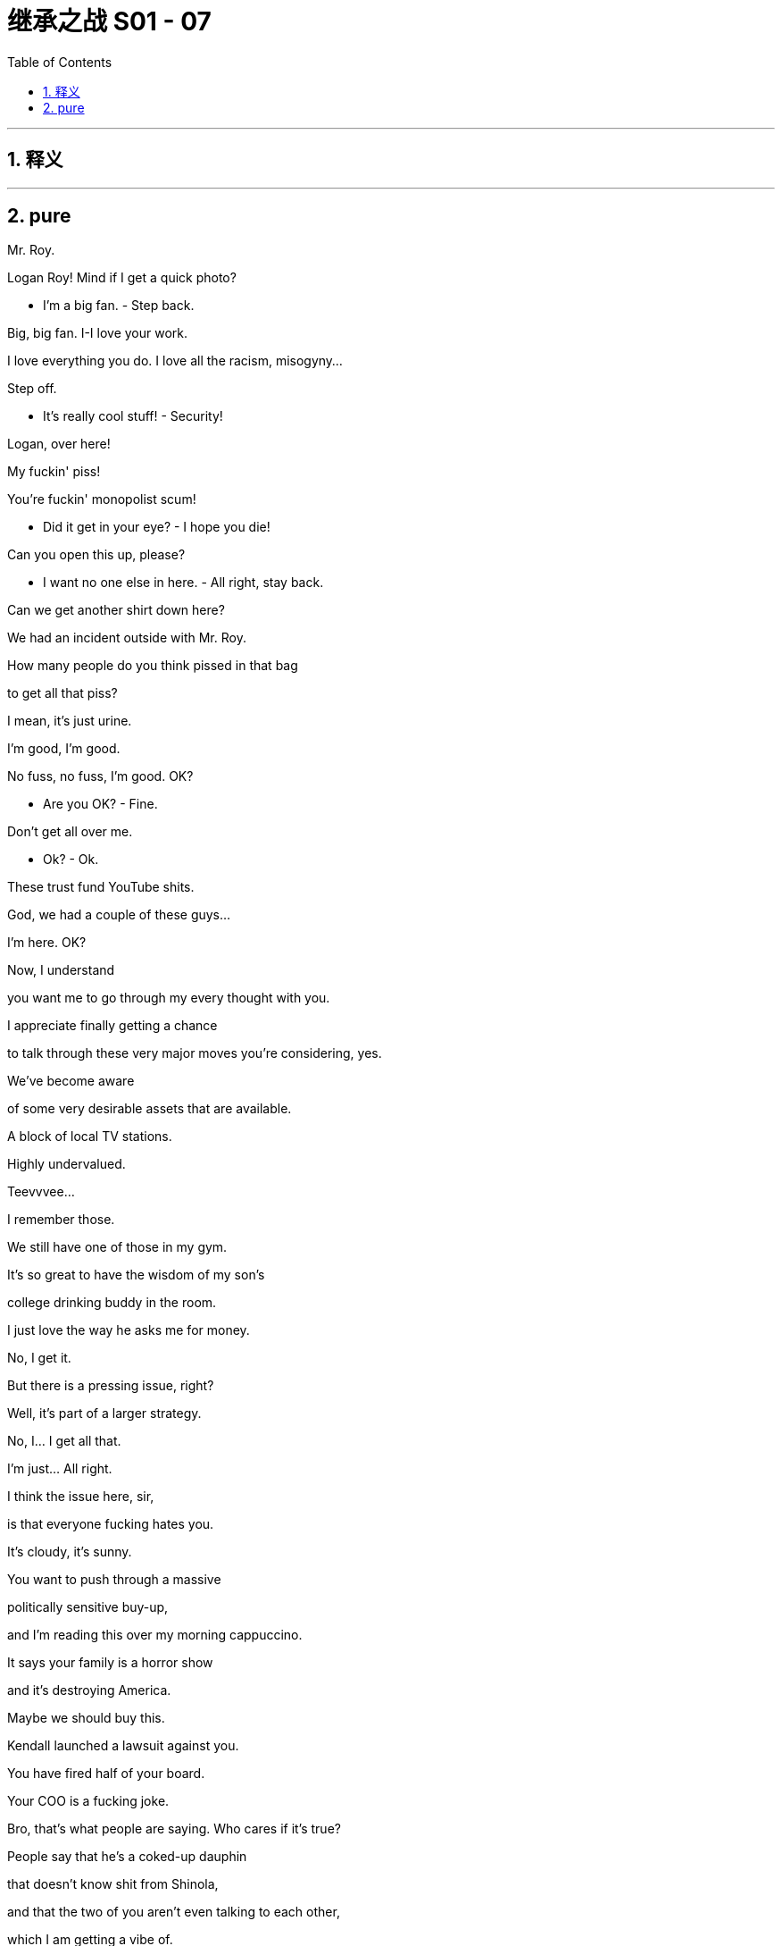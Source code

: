 
= 继承之战 S01 - 07
:toc: left
:toclevels: 3
:sectnums:
:stylesheet: ../../../../myAdocCss.css

'''



== 释义



'''

== pure



Mr. Roy.

Logan Roy! Mind if I get a quick photo?

- I'm a big fan. - Step back.

Big, big fan. I-I love your work.

I love everything you do. I love all the racism, misogyny...

Step off.

- It's really cool stuff! - Security!

Logan, over here!

My fuckin' piss!

You're fuckin' monopolist scum!

- Did it get in your eye? - I hope you die!

Can you open this up, please?

- I want no one else in here. - All right, stay back.

Can we get another shirt down here?

We had an incident outside with Mr. Roy.

How many people do you think pissed in that bag

to get all that piss?

I mean, it's just urine.

I'm good, I'm good.

No fuss, no fuss, I'm good. OK?

- Are you OK? - Fine.

Don't get all over me.

- Ok? - Ok.

These trust fund YouTube shits.

God, we had a couple of these guys...

I'm here. OK?

Now, I understand

you want me to go through my every thought with you.

I appreciate finally getting a chance

to talk through these very major moves you're considering, yes.

We've become aware

of some very desirable assets that are available.

A block of local TV stations.

Highly undervalued.

Teevvvee...

I remember those.

We still have one of those in my gym.

It's so great to have the wisdom of my son's

college drinking buddy in the room.

I just love the way he asks me for money.

No, I get it.

But there is a pressing issue, right?

Well, it's part of a larger strategy.

No, I... I get all that.

I'm just... All right.

I think the issue here, sir,

is that everyone fucking hates you.

It's cloudy, it's sunny.

You want to push through a massive

politically sensitive buy-up,

and I'm reading this over my morning cappuccino.

It says your family is a horror show

and it's destroying America.

Maybe we should buy this.

Kendall launched a lawsuit against you.

You have fired half of your board.

Your COO is a fucking joke.

Bro, that's what people are saying. Who cares if it's true?

People say that he's a coked-up dauphin

that doesn't know shit from Shinola,

and that the two of you aren't even talking to each other,

which I am getting a vibe of.

Now, I could care less,

but even the advance whispers of this local TV deal

have people so mad at you

that they're throwing piss at you on the street.

We don't know that it was actually piss.

It was piss.

You want to go on a shopping spree.

I trust you, but can we please fix the visuals?

This is a family business.

But the family is fucked,

and it's hurting the stock.

Whenever war has tested this nation,

we have won out.

And that is what I believe we face right now.

Nothing less than a war

against human inequality,

a war we must fight

to stop unimaginably vast power and riches

falling into the hands

of an impossibly small number of men.

I'm not afraid of this fight.

I know you're not either.

This fight starts here.

I'm Gil Eavis, and I approved this message.

I don't know, this class war shit,

don't you find it a little jejune?

- Jejune? - Yeah. It means juvenile.

Yeah, I... I know what it means.

I just thought only assholes said it.

- No, I do not find it jejune. - Is this you pulling my hair?

Because why did you bring me in for this? I'm not a good fit.

I genuinely believe he's gonna

be the next president of the United States.

And you know me, I don't believe in anything.

Are you finished with Joyce now?

Yeah. That's as far as she'll go.

OK. Gil could really use someone like you.

And this wouldn't be a problem?

What?

The atmosphere.

I think as long as we have clarity.

- Yeah. Right. Clarity. - Right.

And to be clear,

at absolutely any place at any time,

with absolutely no consequences,

I would fuck you,

and will want desperately to fuck you.

And that is just a permanent state of affairs.

I just want you to know that is my position.

You have all the power.

You can do whatever you want with it.

When did we start having to do this shit, Gerri?

The journalist is Leo Lorenzetti.

The piece will be, "After the turmoil, the coming together."

At your son's ranch.

A family, a dynasty,

an American story.

It'll be a very compelling package.

And what's this shit? Who's this guy Alon?

Very highly regarded corporate therapist.

Harvard Business School.

Former CFO at a Fortune 500.

He just worked with the Sultan of Brunei,

and the Bolkiah family.

Do they all have to be there?

Does the traitor come too?

Well, obviously, that's your choice.

But the message, I think,

is a family reunited in the desert.

A time to reflect, regroup.

Family unity is kind of what you're going for.

- Yeah, yeah, yeah.  - And frankly, Logan,

if you can get Kendall to drop the lawsuit,

everything becomes cleaner for us, acquisition-wise.

OK. Well, I'm not groveling.

Get Romulus on the phone.

Let's do the email.

Hey, Shiv.

It's Con. Listen, did you get this email from Dad

about therapy?

'Cause, I mean,

this is, like, wow!

So I just need to check that it's not

one of those spam things or something.

All right, so call me.

I like Gil... people like Gil, he's great...

but I have a sneaking feeling that if he won an election

he'd probably like to line me up and everyone I know and shoot us.

- Holy fuck. No way.  - What?

Hang on.

- Hey.  - Have you seen this?

I can't believe it. Dad's doing therapy?

I thought you weren't talking to me because

I didn't tell you about the vote.

I'm not. But what the fuck.

Very much the fuck.

Very much the fuck indeed.

The big man is breakin' down, and everyone's invited.

Well, not Kendall.

- Everybody.  - This is bullshit.

What's he doing?

- Gotta go. See ya. - Please, Mr. Roy...

- I need to talk to Kendall.  - He's not available.

What do you mean he's not available?

What is he doing, playing with his fucking Legos?

He's nothing but available.

He isn't here right now.

Well, I know that's not true,

so just come on, OK?

He hasn't been here for weeks.

- I'm sorry.  - Bullshit. OK, look,

will you just give him a message?

- No, thank you.  - Tell him...

"No, thank you" ...

Tell him to reply to the email,

that he has to come. OK?

Tell him that...

Hey. Dad wants...

Hey. Um, no.

No, I don't think he's gonna play ball.

He's not talking. No way he's gonna drop the lawsuit.

OK, that's fine, Roman.

- No?  - No.

OK. Plan B.

Operation Black Sheep.

- Hey.  - Hey. You OK?

Yeah, I'm fine. What's up?

Oh, what time are we doing the pickup?

Do you ever look at Sophie's Instagram?

I was monitoring,

and one of the older kids

linked to that shitty article about you.

What article?

I haven't been looking at anything. Deliberately, Rava.

"Kendall Roy ran the streets of New York,

sweaty and incoherent,

ranting about a coup against his father,

but couldn't find his way to the board room to start said coup.

Is he back on drugs?

We couldn't possibly say,

but some people are saying that."

Rava, listen to me.

OK, that's... That's not true.

- Yeah. - OK? That's not true.

It's just that's what you used to say

when it was true.

Jesus, I'm not using, Rava.

I... I don't touch anything.

And you know that. Jesus Christ. Come on.

But look, unrelated,

this weekend Iverson's got his tests

and if we break his routine, it's gonna affect things.

- You know?  - No. No.

Fuck, come on.

Please don't get angry.

I'm not... I'm not fucking angry.

OK? I want to see my kids.

I'm not on drugs, I'm not touching drugs,

I don't use drugs anymore, I'm not on drugs,

I'm not on fucking drugs.

Yeah, it's the paranoid rant that's so convincing.

Well, I actually think it's really brave to go.

Oh, thank you. I'm a hero.

Can you imagine?

Connor, Dad, Roman, feelings?

It's gonna be like tossing a bag of Uzis into the soft play area.

I know your dad doesn't believe

you didn't know what Kendall was up to,

and he spoke abominably to you.

And, um, just for context,

do you think it would be appropriate this weekend,

in a bridge-building way,

for me to be speaking to Logan, or no?

Just do what you think is right.

Yeah, sure. I got it. I just, you know,

I want to have your back,

and, uh, there's also my back,

and, you know, we're a beast with two backs.

I get it. You're your own guy.

I won't judge you.

Yeah, sure, I know that. I know that.

- Hi!  - Hey, Marcia!

- Hi!  - Hey, Dad!

Welcome to Austerlitz!

Thank you, thank you.

- Ah. It exists!  - Yeah.

Austerlitz? Was this the name when you bought it?

Oh, it was racially insensitive,

so he picked a new one.

Do you want me to show you inside?

Hi, Connor.

Hi, Karolina.

So, son, have you got somewhere for them to set up?

So you're also working?

Just a few folks doing photographs and stuff.

- Oh? Uh... - Chroniclers of everything.

Ok.

OK. You bet.

- Great place. Plenty of space. - Yeah.

This works.

Oh, good.

Hey! I see you!

- Hey! - Hey!

Hi!

Hello to the metropolitan elite!

Welcome to the real America.

Oh, man of the people.

The people who work on his ranch.

- Hi! - Let me hug you.

What do you think?

Wow. Yeah.

- It's brown. - Yeah, it is.

- Is that a church? - Yeah, that's the chapel.

We're gonna be in there tomorrow.

That chapel dates to 1878.

- Cool! - It's a chapel.

Do you think Dad will be able to cross the threshold?

Or will be spontaneously combust?

Good question.

Why don't you guys get settled in,

and then join us for cocktails this evening.

Randall owns the next ranch over.

I told him to pop in. Just wanted to say hi.

He's very big in pesticides.

Uh-huh. I don't need any.

Yeah, that's what everybody says.

Nah, I'm always ribbing him.

Did you know that three out of every hundred bunches of grapes

has over the legal limit of pesticides?

So you wash 'em.

You can't wash your colon, Mr. Poison.

Why, I oughta...

Smart guy, put 'em up!

He thinks she knew about the coup.

So Logan will talk to Shiv as long as she says "Sorry."

Well, I think that Shiv's position would be

that she's got nothing to be sorry for.

I mean, obviously she's sad,

you know, there's sadness.

We could offer that.

OK. The entertainment has arrived.

This is like a... like the first stages of an orgy.

Kind of exciting, but also super-awkward.

- There. I did it. - Did what?

I just iced your dad.

- Hey, Tom. - Hey.

Can I...

Uh, yeah, I'm not in charge of you.

But go get me a drink.

I'm joking.

So where's the actual head doctor guy?

I wouldn't know. No one tells me anything.

Well, hope he can cure your serious case of being a bitch.

Ow. Fuck.

Fuck you.

Bet Dad's gonna try and win at therapy.

Well, he hasn't done therapy with me yet. I'm an expert.

- Oh, yeah? - Oh, yeah.

This is what it looks like when you resolve all your issues.

- Uh-huh. - Mm-hmm.

My guy says that if Dad had had therapy,

I wouldn't need so much.

My guy's surprised I got through at all.

I'm not sure you did make it through at all.

I don't think.... dee-dee, dah-doo, bah-dee...

See, I will have you know I am very well-adjusted.

You... you're just good at hiding it.

- Mr. Parfit is here. - Thank you.

OK, Randall,

I hate to kick you out,

but I have word Elvis is in the building.

- OK. - I'll see ya, buddy.

I just want you to know

I think I'm going to reveal to him

that you sexually abused me as a child.

- Excuse me? - Yeah. You just would not stop.

You are one sick puppy.

You're the one who kept trying to fuck me.

Why would you say that? Stop saying that.

You don't really think that, do you?

No. I'm fuckin' with you.

The way you fucked me as a baby.

What is wrong with you? You're exasperating.

This one is threatening to tell the family

that I diddled him when he was a little kid.

Oh. Right. Did you?

No, of course not, Tom.

- Connor. - Oh. Hi.

Alon Parfit.

- Hey. Hi. - Nice to see you.

- Happy you're here. - You must be Broman.

Yes, I am. Broman.

- And Shiv. - Yeah.

- Hey. Nice to meet you. - Nice to meet you...?

This is Tom. Shiv's fiancé.

Not important. To the therapy.

- Uh, Con? - Come meet Dad.

Yeah, please.

- Hi. - Logan Roy.

- This is Marcia. - Nice to meet you.

And this is my girlfriend Willa.

- Nice to meet you. - Hi, Willa, how are you?

Right. Family. Um...

we're all gathered here in this beautiful home

because there are things to address,

and I believe we should... address them.

I think I explained all around

that we'll also have

a small celebration of our coming together,

with photographs, tomorrow.

Nothing fancy. Simple. Simple.

Anyway, without more ado, let me introduce to you,

Alon Parfit.

Hi, everyone.

I look forward to us all sitting down tomorrow,

but I just want to say it takes a lot of courage,

and that is not lost on me.

I'm very touched.

- Yeah, me too. - Thanks.

This family's broken, and that has consequences.

A missed phone call today,

a couple dozen kids lose their jobs in China.

Butterfly wings, but bigger.

Huge wings. Like a pterodactyl.

Or the Smithsonian.

So... let's fix our wings.

Barely comprehensible.

Morning.

It is gassed up and ready to go.

- Your key. - Thank you.

Big plans while you're here?

Maybe.

Patricide? Fratricide?

OK. Sounds like fun.

- Enjoy. - Oh, yeah.

- Yeah? - Good morning.

We're here. You ready to do this?

What?

- No, wait. Now? - No shit.

I'm in a hotel in Santa Fe.

Well, I c-can't now.

I mean, the whole reason

I came down here is to do this family thing,

and that's today. So...

So?

Can he reschedule?

He's pretty fuckin' busy.

Fuck.

Doesn't look good, turning him down.

Well, obviously I want to...

Come on, Shiv, this is huge.

- But I can't. Right now. - Hey, honey,

the pressure on the faucet's moderately intense, so go easy.

- I gotta go. - Shiv...

Fuck.

Hey, it's gonna be OK.

It's going to be OK.

Want me to come in there with you?

Into the emotional swamp? Huh?

Pretty soon I'm gonna be part of this whole genetic carnival.

- It's OK. - You sure?

Yeah.

Morning.

OK. Let's do this.

The therapy? This way for the therapy.

Like waving your kids off to school.

They better not gang up on him.

He's still frail.

Roll up, roll up,

for the festival of grievances.

- OK, son? - Yeah. -Good.

OK. Great.

So, welcome, welcome.

I like to begin these things with a little prayer.

They fuck you up, your mom and dad.

They do not mean to, but they do.

They fill you up with faults they had

and add some extra just for you.

Now, I always think that's an interesting way

to start these things,

but what I'd like to know is,

how you feel you would like to start this.

So...

who's going to tell us why we are here today?

Come on. Does no one want to take a pop at the champ?

- Can I just say... - Sure.

I never touched Roman inappropriately.

If he says I did, I didn't.

Glad to clear that up.

He was gonna make a horrible joke, so I'm preempting.

Ok. Ok.

But I think the best way to start this...

I'll start if you'd like.

Yeah, Please.

Everything I've done in my life,

I've done for my children.

I know I've made mistakes,

but,

but I've always tried to do the best by them...

because... they mean everything to me.

OK. That was great.

Thank you.

- Well, that's nice. - It is nice.

Yeah, sure. Agreed.

So, what do we feel about what we just heard here?

I mean, I hear it.

I hear it.

Big words.

Good words.

I'm still... processing,

but yeah.

Logan, do you realize how much power you wield in this room?

What do you mean?

He has a lot of power everywhere.

Okay, what I guess I'm asking is,

how do you feel about what you just said?

Look, everything I've done in my life

I've done for my children.

- I know I've made mistakes... - Dad,

you can't just use the one sentence.

But that's how I feel, Siobhan.

I can make this shit up if you like.

Sounds like you already are.

- Shiv? - Look, I'm...

I guess where I'm coming from is

I'm having a hard time diving in because

honestly, I'm wondering why he brought us here in the first place.

I mean, was it for this photo opportunity?

No, no, of course not.

I wouldn't have brought you here for a photo and an interview...

Sorry. Excuse me? There's an interview now?

- Well, I told you, photo and... - No, you didn't.

What, so this is essentially a publicity event?

It's optional. There won't be questions.

This is not OK.

I have a publicist for this stuff.

Fuck. Con, did you know about this?

I think the picture is OK.

I think it's nice.

Rome?

I don't mind.

Logan, have you thought about the possibility

that your children are actually scared of you?

Fuck off.

After what they've done to me? Fuck off!

Tell me, do you think you'll always do what you do?

What, the theater?

Yes, and what you do for money.

Well, you know, I like my life,

and kind of just go with the flow,

so yeah, I think I'll just slide more over

into producing or writing or directing.

I knew a woman in Paris, she did what you do.

She was very intelligent.

Thank you.

And do you want children?

I don't know. Maybe one day.

Don't wait. That's all I will say.

The old biological clock starts a-ticking.

You could always freeze.

That's a way of putting off life.

I'd like Shiv to freeze. Embryos, not eggs.

A little bit of me in the bank.

Thought about that?

So much advice!

You know, my friend from Paris who was your way?

She actually was murdered.

It was nothing to do with her being a prostitute,

it was to do with a restaurant that went poof!

What?

Hey, do you have any non-alcoholic beer?

No. Sorry.

OK. How about sparkling water?

You a tourist?

Kind of.

Fancy.

Kendall Roy?

You here visiting family?

Connor Roy?

What?

No, it's OK, I probably think the same.

- Yeah. There's just stories. - Like?

Like, he came in here one night,

he had this dog with cancer that he couldn't let the vet kill

but he couldn't watch it die either,

so he dragged that thing around the whole bar

asking somebody if they'd take it and give it a good life.

He said, "I'll pay you. I just can't watch."

Anyway, Skunkhead Tanner over there

took three grand, shot her in the parking lot.

Jesus.

- What? - None of your business.

I was talking about Skunkhead.

Don't talk shit about me, Janelle.

Really?

Hey, also, can I get a double Smirnoff rocks?

- Lime? - No.

Keep it open.

Heard you killed my brother's dog.

Look, can we go back to our agreement

where we put aside our cell phones,

just focus on what's going on this room?

Can we do that?

I'm trying to buy a number of television stations.

OK, but could you do it later?

Fine. Tell me what more you want and I'll dance the dance.

I guess what I want is for you to tell us

how you are feeling?

How I'm feeling?

I feel...

I need to check my emails.

That's not a feeling, Dad.

Maybe don't deny Dad's feelings, Shiv.

OK, I turned down something huge to be here,

and you're gonna tank it.

- I'm doing therapy. - I don't think you are.

I am.

Now you're denying their feelings, Dad.

Look, what I think we should really have a conversation about

is the fact that Kendall's not here.

And that's because there are reports of him

running around taking drugs.

And I, for one, don't know where those have come from.

You don't have to worry about that.

What does that mean?

I'm not getting into that today. It's beyond the remit.

I don't really think there is a remit, Dad.

I had nothin' to do with those stories.

Shiv, do you believe your father?

- Well... - Go on.

Honestly, no.

I think this whole thing is fake.

Roman?

I don't know.

I don't know.

- No. - I mean,

he might not have meant to, but...

- no, I don't believe him. - I'm sorry!

I'm sorry!

All right?!

I'm finished.

I'll apologize as much as you fuckin' like,

but I can't get into everything.

That's it.

You know, Logan,

if I'm asked if I thought

that you participated in this family therapy in an earnest way,

I don't think that I could answer in good conscience

that you have.

Fine. I apologize.

Maybe I'm hungry.

I got nothin' to hide.

Ok.

How about we take a break

and begin again, clean slate, this afternoon?

So come on, come on, tell me.

What did everybody say in there?

Was it nothing too horrible or upsetting?

Was it just disgusting?

Hey, I'm gonna go down to Santa Fe to meet Gil.

What? So everything has been resolved in there?

Yeah. Totally.

We're all completely sane. All resolved.

Come on.

- Can I take a car? - What's up?

- Wait. What are you doing? - The Tesla.

I'm going into town. I've got a meeting.

I'm not gonna take this seriously if no one else is.

But we're getting somewhere, Shiv.

I can feel it. He's breaking down.

You're sweet and I love you, but you're delusional.

Well, you can't do that. Is that allowed?

Well, I think Shiv is capable of making an adult decision.

But here's what I was thinkin'.

Why don't we all take a break?

Just get out of our heads and into our good bodies.

You know? Let's go for a swim.

Everybody. You know? Get your dad out there.

- Dad can't swim. - Yeah.

He doesn't even trust water.

It's too wishy-washy.

Can I have the keys?

- Thank you. - Seriously?

Yeah.

- Hey, Willa. - Yeah?

Hey, honey,

do you know about the family photo for later?

Yeah, it'll be nice.

Yeah, well,

there was an idea that maybe you should sit it out.

I'm sorry.

No, no, it's OK. I'll probably end up getting murdered anyway.

Nobody's murdering you.

You're adorable.

You're unmurderable.

Look, you know...

You know I appreciate you.

I appreciate you, too.

And I think you're better than all of them.

Th-Thank you.

Look, I know that we talked about this before,

but I was just wondering

if you could...

well, would you...

I don't know how to say this,

except to say that love is a strange and peculiar affliction.

It's-- It's like a virus.

So could you please just stay here for a while...

- and maybe you'll catch it. - Con.

What I mean is that you would have an allowance

and you would continue to write

and you continue to travel to New York,

and I would help you build a life in the theater.

Gosh, that's a lot.

Yeah, but we have so many great ideas.

Yeah. Sure. No, we do.

So we could do family, but we could do it different.

I mean...

we could try.

Exactly! Why not? Yeah?

Yeah!

- Yeah? - Yeah.

Hey, I love you.

And... I, um...

I love you.

See? That wasn't so hard, was it?

OK. Lot of wolf stuff.

Yeah, man, I love the wolves.

- He really likes the wolves. - Yeah. Cool.

My mom says I was a wolf child.

That's 'cause she never bothered to take care of you, Chang.

That's just fuckin' salesmanship of her neglect.

Nice.

- You get wolves here? - Nope.

- No? OK. - Fuckin' wish.

I never did meth.

And I'm technically sober,

so this is kind of an experiment.

There we go.

There's a thing now that Type A's actually can't get addicted.

Ya know? 'Cause we are addicted.

You know, if it wasn't for wolves, we couldn't speak.

It's from having to tell dogs what to do

that we actually had a need to talk out loud,

you know, to command 'em?

You guys, come on. We got a real person.

Let's not attack his brain.

We should get some more.

- Fuck, yeah. - Yeah?

And, uh, maybe some weed.

- Right. - Some Oxys, some...

some goodies.

So, you like it?

Experiment successful.

I am interested in becoming a meth head.

Yeah.

Well, we're the fuckin' right people, dude!

- Hey. - Hi. You comin' in?

- Oh, yeah. - Good.

Don't be afraid of what's down there.

Pretend it's our subconscious and just go for it.

I know how to dive.

Yeah, you gotta jump.

- You want me to jump? - Jump! Jump! Jump!

- Jump, ya fuckin' pussy! - Jump! Jump! Jump!

Excuse me, there's been an accident in the pool.

What did he say?

An accident in the pool.

We don't know if he got a head injury, or...

He just dived in and he hit the bottom.

Did you hit your head?

- He hit his teeth? - His teeth are in his head,

Connor, it's kind of a central feature.

It's clearly signed. What were you thinking?

Shall I call an ambulance?

I didn't think he'd jump in headfirst. Hi, Karolina.

Hey, Roman. Don't let him go to sleep.

I don't want to go to fuckin' sleep!

Let's take a look. The bleeding always

makes it look worse than it actually...

Jesus Christ!

Let's take him to the hospital.

- Really? - No, you're OK, man.

It's OK. You look OK.

It'll be faster if I just take him myself.

No, no, no, send your guys. Send Colin.

- We should stay. - No, I want to help him ou...

I want to make sure he's not litigious.

Fuckin' great! And I was about to take advice from a clown

who dives headfirst into the shallow end of the pool!

And now everyone's fucking off!

It's OK. I got you.

Roman is here.

He's here for the photos, for everything.

- Sure. I give good cheekbone. - OK.

Gil.

Siobhan Roy.

The acceptable face of the worst family in America.

Yeah. Gil Eavis. Stalin in a plaid shirt.

OK. Well, happy meeting.

So... how are you?

Really?

Well, my family's fucked.

I'm not talking about to my dad, and my brother's suing my dad.

Sorry. If family isn't right, nothing feels right.

Yeah. And how are you?

You gonna go for it?

I'm feeling really good.

Suffered some depression last year after everything,

but, um... I'm good.

And so, what, you want me to handle the message on that?

No. That's just the truth.

Look, Siobhan,

I'm not gonna make you do a dance.

I'm finalizing. Nate and me want you on the team.

What do you think?

Well, I think you're too radical.

I'm not telling you anything you don't know.

The good politician, he figures out what people need

and then he sells it back to them as what they want.

So... this is a job offer?

Well, yes.

But there's an issue.

What, my name?

One section of my base would

be outraged for me even meeting with you.

Yeah, well, that section has nowhere else to go, so fuck 'em.

Yeah.

Look, if I'm gonna win big the way I want to,

to remake this country for the better...

Ooh! La-dee-dah.

I need to spike your father's guns.

The papers, the news channels.

I can't help with that.

No, no, no, of course. Of course.

But I'm gonna go for his throat.

Legally, legislatively,

hearings, referrals.

I thought I should tell you.

It'll be ugly.

And how do you know that I won't betray you?

Well, I guess I trust you.

I can work with Nate, but I can't work for Nate.

It's fine, it's just a... it's a preposition thing.

We can figure all that out.

The bigger question is,

do you want this enough to go to war with your family?

Can we do the walking and talking?

- What? - Walking and talking.

He wants us to be talking.

- That looks good. - Thank you.

We look great, apparently.

I want you to call Japan.

We got the office set up here.

I'm tickling Sandy on local.

I want you to get into the government issues

- of the launch detail. - Right. Sure.

Do you actually want me to do that, or are you just

- saying shit for the camera? - No.

You're a COO, aren't you?

- Huh? - Yeah.

- Well? - Sure. I got it.

I mean, I was just checking.

Thank you, gentlemen.

That's really grand.

- Yeah? - This looks imperial here.

- Thank you. - Thank you very much.

- Did he say "Imperial"? - Imperial.

What the hell does that mean?

Yeah, he's good.

- Yes. - Yeah.

So?

I don't...

I don't know.

I...

Ok.

- ok? - ok.

Right?

Fuck, yes.

I mean, I told him that he would have to fire you

if he was gonna hire me, but...

- It's fine. - OK.

- For the good of the country. - Right.

My Airbnb has a, um...

memory foam mattress.

How 'bout we...

give it some... memories?

Turn it off.

Turn it off.

Let's just...

sit here a minute and...

so I can think.

He sees Oprah walkin' down the street,

he's like, "Oprah, you get a car. You get a car."

He's so rich he needs a golf cart to pass the salt.

He's so rich his goldfish wear furs.

Yeah, yeah, fish fur.

He's so rich that his sperm has little top hats

and monocles and shit.

Yeah. "Good day, vagina.

May I enter thou?"

You know, I don't even care that you're richer than us.

I mean, who's better off, ultimately?

I mean, clearly, you are, but... fuck it, who cares?

I do.

Guys, I gotta make a quick call.

- Yeah, go for it. - Yeah.

- Uh, hey. - Bro.

I've got a lot of important information in play.

- What? Where are you? - I'm in New Mexico.

- What? - I realize now.

Are you high?

No. I'm at some guy's house.

I mean, yeah, we been taking drugs,

but I'm very clear.

Uh, can you drop me a pin so I know you're OK?

We're OK. There... That's nothing wrong with us.

Just drop me a fucking pin. I'm not gonna come get you.

Do it now. Are you doing it?

Yeah, OK. Hold on.

Here ya go.

OK. I'm comin' to get you, man.

Are you doing the call?

Uh, yeah, uh, yes. I will.

But, um, I'm going to get Kendall.

He's here, and he's not great.

OK, go. Go. Go.

Yeah, OK. But no, I will. I'll make the call.

Who the fuck is that?

Kendall.

- Who the fuck is that? - It's cool, it's my brother.

It's cool. Let him in.

Jesus. Fuck.

Chang. Let him in, man.

Thank you.

Gonna offer me a cup of tea?

I like what you've done with the wolves.

Yo, Chang, show him... show him your wolf tattoo.

Do the howl, Chang.

Wow. Funny and cool.

Yo. This is Chang, Tanner,

that's Mac.

So great to meet you guys.

Let's get outta here. Come on.

You know, I was thinking I probably shouldn't talk to you

given the ongoing situation

apropos of my legal action against you

as a board member for your failure to fulfill your fiduciary duty

and breaching my employment contract,

but then, I don't know, but then I thought, "Who fucking cares?"

What... Is this...

What is this?

What is this, fuckin' crank?

We've been having a lot of fun, Mom.

Yeah. That's good.

Yo, seriously. You should try this.

I would love to, some other time.

I hear that shit makes you crash like an airbus full of eggs.

Not if you stay high.

Tanner makes good points.

I think this lighter is fucked.

That is a really good point.

You know what? Let's get the fuck out of here.

Come on.

That's enough. I can fix that. Here.

how's the family therapy?

Oh, the therapy? It was total bullshit.

He didn't even do it.

- He didn't do it? - No. He didn't.

- Come on. - I'm coming. Let's do it.

Hey, man, your friend sucks.

- That's my brother. - Your brother sucks.

He's actually... You know what?

- He's OK. - Thanks.

Our people will reach out to your people.

Hey, Kendall! Tell Bill Gates

my computer's fucked up from all the fuckin' updates, man!

You OK?

Yeah, I'm... I'm fine.

Should I call a doctor? Rava?

You want me to hit a kid so I can steal his kidneys?

Fuck. I'm sorry.

I have to make a call. It's the...

It's the launch in Japan thing.

Um, is that cool?

It's OK.

You do your call.

Ok.

No. No Lion King.

Yeah, could you...

Sorry.

What, are you fuckin' four? Will ya knock it off?

I'm trying to drive the car

and not have a-weema-weh in my fucking face.

- ♪ The mighty jungle ♪ - That's enough!

♪ The lion sleeps... ♪

You're late.

So, what happened with the fake therapy?

Any pretend breakthroughs? Any good performances?

Nothing. Our therapist died.

- What? - Metaphorically speaking.

He smashed his teeth out in the pool.

Oh, my God.

Freud would have had a field day.

Where you been?

I was meeting about a prospective job.

With your father's enemy?

OK, I'm gonna go to bed.

I keep an eye on things, Siobhan.

I keep an eye.

What is that supposed to mean?

I mean, I had a meeting.

You do whatever the hell you like, on everything, forever

Why don't we chat this over in the morning?

And he has to hear it from his so-called friends,

on the phone, dripping poison in his ear.

Fami-ly therapy!

Kenny.

Fami-ly therapy!

Fami-ly therapy!

What up, motherfuckers!

Sorry I'm late. What are we arguing about?

- What's wrong with him? - Oh, where do we start?

I'm off my nut, folks.

Off my fuckin' nut.

Like all the papers said.

Your dreams have come true. Congratulations.

Just so you know, I think things are good with the launch.

- I talked to the guy... - He doesn't care, Rome.

He doesn't even fuckin' notice.

Dad, give him a high five.

Come on. He's waiting. Dad?

You'd do that to me? Eavis.

The one senate member who wants to fuck me ragged.

On the same side as those animals

that hit me with a bag of piss.

It's my work, Dad. You of all people ought to understand that.

Work?! It's rebellion! Sabotage!

Yeah, of course, cause it's all about you.

Not that I might be in

agreement with his points about the purchases,

or just maybe his whole philosophy.

Philosophy?

This is nothing but a miserable deliberate attempt

to undermine my whole business strategy.

You don't have a business strategy, Dad.

Your whole business model is based on seducing presidents.

You're a really high-class hooker.

No offense.

Fuck off.

It's fine. My aunt's an addict.

It's been a long day. It's been really nice

getting to know you all a bit better.

- Good night. - Good night.

I gotta say I feel a little bit used today, Pa.

Oh, for fuck's sake. Not you too.

Where we are and all that's happened,

and then even tonight you have to go off and work?

I made some calls. Jesus. Can't you wait?

Can I wait for you to finish a few calls?

Yeah, I think so, Pa. I've had a bit of practice.

- Connor. - Quite a bit.

Connor, your father has been busy

dealing with these two traitors.

Disagreeing with Dad is not treason.

But trying to make one of his

biggest enemies president is kind of a "Fuck you."

Oh, hey, Dad. Dad.

I like those stories you planted about me.

That was...

- Yes. You forced my hand. - There it is.

Yes! And he's fuckin' lucky that was all.

What you kids do not understand,

it's all part of the game.

Oh, it's all part of the game.

Come on, everybody.

It's a rootin'-tooti'' super fuckin' fun game

for all the family!

Step right up!

You run towards politics to prove that you're your own man.

Fine. But that's not principle.

You're scared to compete.

You're marrying a man fathoms beneath you

because you don't want to risk being betrayed.

You're a fucking coward.

Wow, you are just beyond.

You know... I was born lucky.

I'm a lucky person.

I realize that.

And you're so fuckin' jealous, aren't you?

You're so fuckin' jealous of what you've given your own kids.

You can't handle it.

You c... You can't work it out.

If I had spoken to my uncle like that...

What? Hmm? What would evil Uncle Noah do?

Calling your daughter a coward till she cries?

- Big man. - Logan. Logan. Logan.

Logan. Logan!

You are a fucking nobody.

Fuckin' nobody.

- As always. - Good to see you.

I'm sorry. You know.

No. It's fine.

you know, it wasn't great.

But you had some fun, right?

- Yeah. - You had some fun here?

- OK. You come back and see me? - Yeah.

- It was really fun. - Buddy, I'm sorry.

- No, don't. - It was just such a drag.

No, no. It was good fun.

- You had some fun, right? - Yeah, absolutely.

- All right, bye. - OK. Bye.

-Bye-bye. - Call me.

It's funny, I wanted 'em all here.

But I feel relieved they're starting to go.

It'll be nicer when it's just us.

How far is it to a Starbucks?

- I have pods. - OK. Great.

That's it. There you go.

